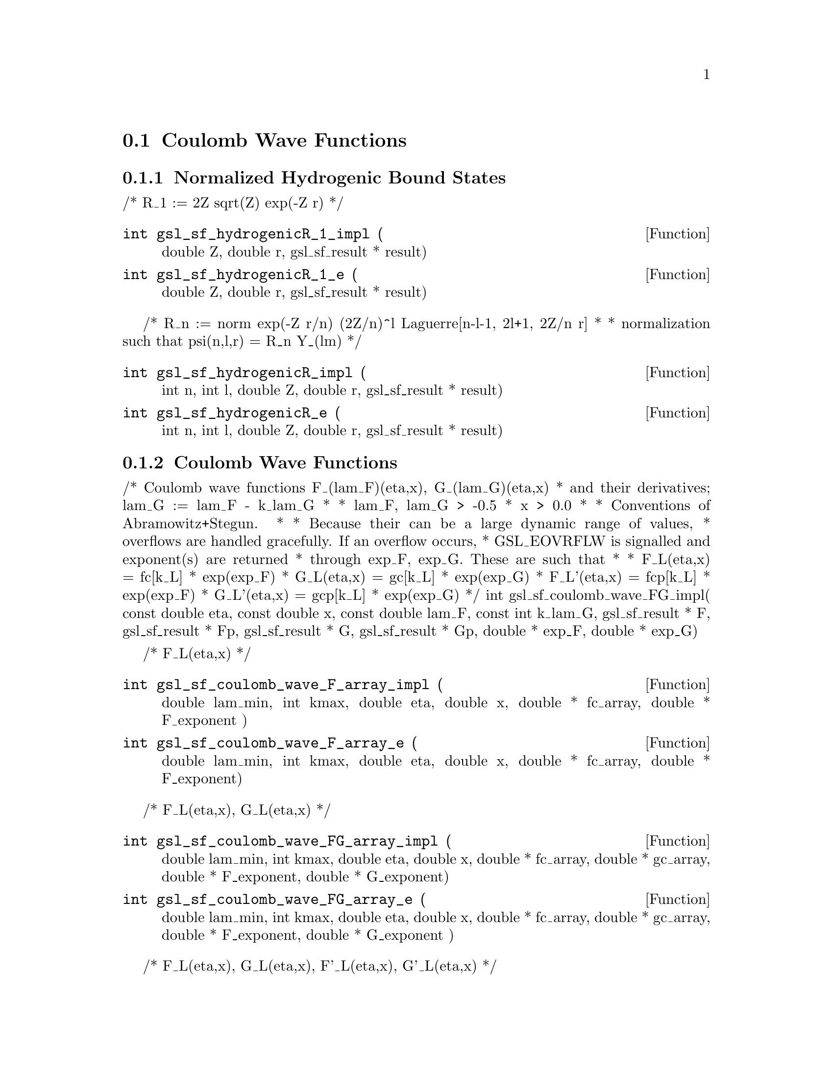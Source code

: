 @comment
@node Coulomb Wave Functions
@section Coulomb Wave Functions
@cindex Coulomb wave functions
@cindex hydrogen atom


@subsection Normalized Hydrogenic Bound States


/* R_1 := 2Z sqrt(Z) exp(-Z r)
 */
@deftypefun  int gsl_sf_hydrogenicR_1_impl (
  double Z, 
  double r, 
  gsl_sf_result * result)
@deftypefunx int gsl_sf_hydrogenicR_1_e (
  double Z, 
  double r, 
  gsl_sf_result * result)
@end deftypefun

/* R_n := norm exp(-Z r/n) (2Z/n)^l Laguerre[n-l-1, 2l+1, 2Z/n r]
 *
 * normalization such that psi(n,l,r) = R_n Y_(lm)
 */
@deftypefun  int gsl_sf_hydrogenicR_impl (
  int n, 
  int l, 
  double Z, 
  double r, 
  gsl_sf_result * result)
@deftypefunx int gsl_sf_hydrogenicR_e (
  int n, 
  int l, 
  double Z, 
  double r, 
  gsl_sf_result * result)
@end deftypefun

@subsection Coulomb Wave Functions

/* Coulomb wave functions F_(lam_F)(eta,x), G_(lam_G)(eta,x)
 * and their derivatives; lam_G := lam_F - k_lam_G
 *
 * lam_F, lam_G > -0.5
 * x > 0.0
 *
 * Conventions of Abramowitz+Stegun.
 *
 * Because their can be a large dynamic range of values,
 * overflows are handled gracefully.  If an overflow occurs,
 * GSL_EOVRFLW is signalled and exponent(s) are returned
 * through exp_F, exp_G. These are such that
 *
 *   F_L(eta,x)  =  fc[k_L] * exp(exp_F)
 *   G_L(eta,x)  =  gc[k_L] * exp(exp_G)
 *   F_L'(eta,x) = fcp[k_L] * exp(exp_F)
 *   G_L'(eta,x) = gcp[k_L] * exp(exp_G)
 */
int
gsl_sf_coulomb_wave_FG_impl(
  const double eta, 
  const double x, 
  const double lam_F, 
  const int  k_lam_G, 
  gsl_sf_result * F, gsl_sf_result * Fp, 
  gsl_sf_result * G, gsl_sf_result * Gp, 
  double * exp_F, double * exp_G)


/* F_L(eta,x)
 */
@deftypefun  int gsl_sf_coulomb_wave_F_array_impl (
  double lam_min, 
  int kmax, 
  double eta,  
  double x, 
  double * fc_array, 
  double * F_exponent )
@deftypefunx int gsl_sf_coulomb_wave_F_array_e (
  double lam_min,  
  int kmax, 
  double eta, 
  double x, 
  double * fc_array, 
  double * F_exponent)
@end deftypefun

/* F_L(eta,x), G_L(eta,x)
 */
@deftypefun  int gsl_sf_coulomb_wave_FG_array_impl (
  double lam_min, int kmax,
  double eta, double x,
  double * fc_array, double * gc_array,
  double * F_exponent,
  double * G_exponent)
@deftypefunx int gsl_sf_coulomb_wave_FG_array_e (
  double lam_min, int kmax,
  double eta, double x,
  double * fc_array, double * gc_array,
  double * F_exponent,
  double * G_exponent
  )
@end deftypefun

/* F_L(eta,x), G_L(eta,x), F'_L(eta,x), G'_L(eta,x)
 */
@deftypefun  int gsl_sf_coulomb_wave_FGp_impl (
  double lam_min, int kmax,
  double eta, double x,
  gsl_sf_result * fc, gsl_sf_result * fcp,
  gsl_sf_result * gc, gsl_sf_result * gcp,
  double * F_exponent,
  double * G_exponent)
@deftypefunx int gsl_sf_coulomb_wave_FGp_e (
  double lam_min, int kmax,
  double eta, double x,
  gsl_sf_result * fc, gsl_sf_result * fcp,
  gsl_sf_result * gc, gsl_sf_result * gcp,
  double * F_exponent,
  double * G_exponent)
@end deftypefun


/* Coulomb wave function divided by the argument,
 * F(xi, eta)/xi.  This is the function which reduces to
 * spherical Bessel functions in the limit eta->0.
 */
@deftypefun  int gsl_sf_coulomb_wave_sphF_array_impl (
  double lam_min, int kmax,
  double eta, double x,
  double * fc_array,
  double * F_exponent)
@end deftypefun


@subsection Coulomb Wave Function Normalization Constant

[Abramowitz+Stegun 14.1.8, 14.1.9]

@deftypefun  int gsl_sf_coulomb_CL_impl (
  double L,
  double eta,
  gsl_sf_result * result)
@deftypefunx int gsl_sf_coulomb_CL_list (
  double Lmin,
  int kmax,
  double eta,
  double * cl)
@end deftypefun
